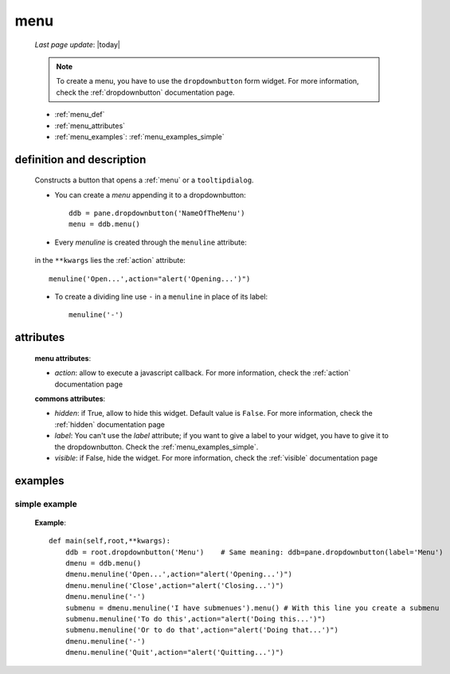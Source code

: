 .. _menu:

====
menu
====
    
    *Last page update*: |today|
    
    .. note:: To create a menu, you have to use the ``dropdownbutton`` form widget. For more information,
              check the :ref:`dropdownbutton` documentation page.
    
    * :ref:`menu_def`
    * :ref:`menu_attributes`
    * :ref:`menu_examples`: :ref:`menu_examples_simple`
    
.. _menu_def:
    
definition and description
==========================
    
    .. method:: dropdownbutton.menu([**kwargs])
    
    Constructs a button that opens a :ref:`menu` or a ``tooltipdialog``.
    
    * You can create a *menu* appending it to a dropdownbutton::
    
        ddb = pane.dropdownbutton('NameOfTheMenu')
        menu = ddb.menu()
        
    * Every *menuline* is created through the ``menuline`` attribute:
    
        .. method:: menu.menuline(label=None[,**kwargs])
        
    in the ``**kwargs`` lies the :ref:`action` attribute::
    
        menuline('Open...',action="alert('Opening...')")
        
    * To create a dividing line use ``-`` in a ``menuline`` in place of its label::
    
        menuline('-')

.. _menu_attributes:

attributes
==========
    
    **menu attributes**:
    
    * *action*: allow to execute a javascript callback. For more information, check the :ref:`action`
      documentation page
          
    **commons attributes**:
    
    * *hidden*: if True, allow to hide this widget. Default value is ``False``. For more information,
      check the :ref:`hidden` documentation page
    * *label*: You can't use the *label* attribute; if you want to give a label to your widget, you have
      to give it to the dropdownbutton. Check the :ref:`menu_examples_simple`.
    * *visible*: if False, hide the widget. For more information, check the :ref:`visible` documentation page

.. _menu_examples:

examples
========

.. _menu_examples_simple:

simple example
--------------

    **Example**::
        
        def main(self,root,**kwargs):
            ddb = root.dropdownbutton('Menu')    # Same meaning: ddb=pane.dropdownbutton(label='Menu')
            dmenu = ddb.menu()
            dmenu.menuline('Open...',action="alert('Opening...')")
            dmenu.menuline('Close',action="alert('Closing...')")
            dmenu.menuline('-')
            submenu = dmenu.menuline('I have submenues').menu() # With this line you create a submenu
            submenu.menuline('To do this',action="alert('Doing this...')")
            submenu.menuline('Or to do that',action="alert('Doing that...')")
            dmenu.menuline('-')
            dmenu.menuline('Quit',action="alert('Quitting...')")